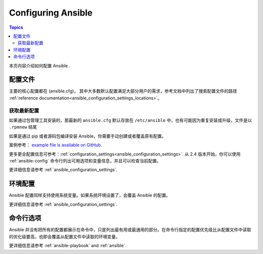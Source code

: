 .. _intro_configuration:

*******************
Configuring Ansible
*******************

.. contents:: Topics


本页内容介绍如何配置 Ansible .


.. _the_configuration_file:

配置文件
==================

主要的核心配置都在 (ansible.cfg)， 其中大多数默认配置满足大部分用户的需求，参考文档中列出了搜索配置文件的路径 :ref:`reference documentation<ansible_configuration_settings_locations>`。

.. _getting_the_latest_configuration:

获取最新配置
--------------------------------

如果通过包管理工具安装的，那最新的 ``ansible.cfg`` 默认存放在 ``/etc/ansible`` 中，也有可能因为重复安装或升级，文件是以 ``.rpmnew`` 结尾

如果是通过 pip 或者源码包编译安装 Ansible，你需要手动创建或者覆盖原有配置。

案例参考： `example file is available on GitHub <https://github.com/ansible/ansible/blob/devel/examples/ansible.cfg>`_.

更多更全配置信息可参考：:ref:`configuration_settings<ansible_configuration_settings>`. 从 2.4 版本开始，你可以使用 :ref:`ansible-config` 命令行列出可用选项和变量信息，并且可以检查当前配置。



更详细信息请参考 :ref:`ansible_configuration_settings`.

.. _environmental_configuration:

环境配置
===========================

Ansible 配置同样支持使用系统变量。如果系统环境设置了，会覆盖 Ansible 的配置。

更详细信息请参考 :ref:`ansible_configuration_settings`.


.. _command_line_configuration:

命令行选项
====================

Ansible 并没有把所有的配置都展示在命令中，只是列出最有用或最通用的部分。在命令行指定的配置优先级比从配置文件中读取的优化级要高，也即会覆盖从配置文件中读取的环境变量。

更详细信息请参考 :ref:`ansible-playbook` and :ref:`ansible`.


